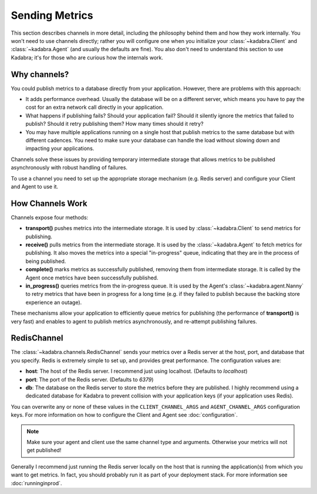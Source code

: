 .. _sending:

Sending Metrics
===============

This section describes channels in more detail, including the philosophy behind
them and how they work internally. You won't need to use channels directly;
rather you will configure one when you initialize your 
:class:`~kadabra.Client` and :class:`~kadabra.Agent` (and usually the defaults
are fine). You also don't need to understand this section to use Kadabra; it's
for those who are curious how the internals work.

Why channels?
-------------

You could publish metrics to a database directly from your application.
However, there are problems with this approach:

- It adds performance overhead. Usually the database will be on a different
  server, which means you have to pay the cost for an extra network call
  directly in your application.
- What happens if publishing fails? Should your application fail? Should it
  silently ignore the metrics that failed to publish? Should it retry
  publishing them? How many times should it retry?
- You may have multiple applications running on a single host that publish 
  metrics to the same database but with different cadences. You need to make
  sure your database can handle the load without slowing down and impacting
  your applications.

Channels solve these issues by providing temporary intermediate storage that
allows metrics to be published asynchronously with robust handling of failures.

To use a channel you need to set up the appropriate storage mechanism (e.g.
Redis server) and configure your Client and Agent to use it.

How Channels Work
-----------------

Channels expose four methods:

- **transport()** pushes metrics into the intermediate storage. It is used by
  :class:`~kadabra.Client` to send metrics for publishing.
- **receive()** pulls metrics from the intermediate storage. It is used by the
  :class:`~kadabra.Agent` to fetch metrics for publishing. It also moves the
  metrics into a special "in-progress" queue, indicating that they are in the
  process of being published.
- **complete()** marks metrics as successfully published, removing them from
  intermediate storage. It is called by the Agent once metrics have been
  successfully published.
- **in_progress()** queries metrics from the in-progress queue. It is used by
  the Agent's :class:`~kadabra.agent.Nanny` to retry metrics that have been
  in progress for a long time (e.g. if they failed to publish because the
  backing store experience an outage).

These mechanisms allow your application to efficiently queue metrics for
publishing (the performance of **transport()** is very fast) and enables to
agent to publish metrics asynchronously, and re-attempt publishing failures.

RedisChannel
------------

The :class:`~kadabra.channels.RedisChannel` sends your metrics over a Redis
server at the host, port, and database that you specify. Redis is extremely
simple to set up, and provides great performance. The configuration values are:

- **host**: The host of the Redis server. I recommend just using localhost.
  (Defaults to `localhost`)
- **port**: The port of the Redis server. (Defaults to `6379`)
- **db**: The database on the Redis server to store the metrics before they are
  published. I highly recommend using a dedicated database for Kadabra to
  prevent collision with your application keys (if your application uses
  Redis).

You can overwrite any or none of these values in the ``CLIENT_CHANNEL_ARGS``
and ``AGENT_CHANNEL_ARGS`` configuration keys. For more information on how to
configure the Client and Agent see :doc:`configuration`.

.. note:: Make sure your agent and client use the same channel type and
          arguments. Otherwise your metrics will not get published!

Generally I recommend just running the Redis server locally on the host that is
running the application(s) from which you want to get metrics. In fact, you
should probably run it as part of your deployment stack. For more information
see :doc:`runninginprod`.
